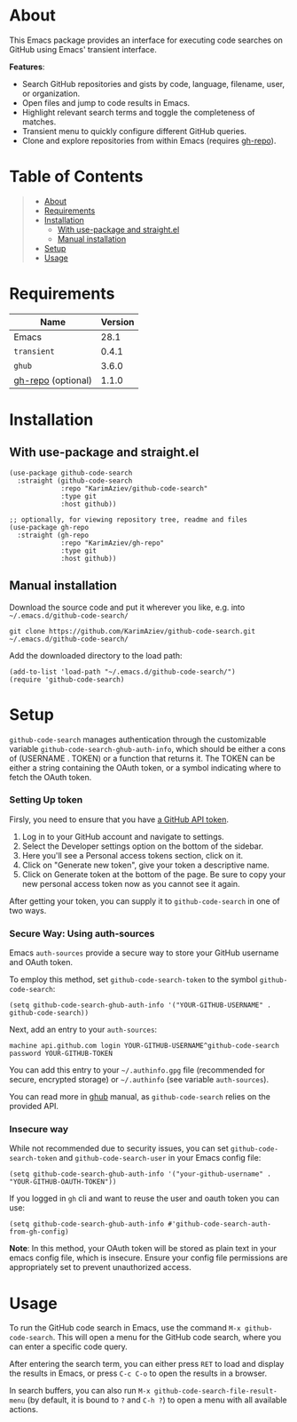 #+OPTIONS: ^:nil tags:nil

* About

This Emacs package provides an interface for executing code searches on GitHub using Emacs' transient interface.

*Features*:
- Search GitHub repositories and gists by code, language, filename, user, or organization.
- Open files and jump to code results in Emacs.
- Highlight relevant search terms and toggle the completeness of matches.
- Transient menu to quickly configure different GitHub queries.
- Clone and explore repositories from within Emacs (requires [[https://github.com/KarimAziev/gh-repo][gh-repo]]).

[[./github-code-search.gif]]

* Table of Contents                                       :TOC_2_gh:QUOTE:
#+BEGIN_QUOTE
- [[#about][About]]
- [[#requirements][Requirements]]
- [[#installation][Installation]]
  - [[#with-use-package-and-straightel][With use-package and straight.el]]
  - [[#manual-installation][Manual installation]]
- [[#setup][Setup]]
- [[#usage][Usage]]
#+END_QUOTE

* Requirements

| Name               | Version |
|--------------------+---------|
| Emacs              |    28.1 |
| ~transient~        |   0.4.1 |
| ~ghub~             |   3.6.0 |
| [[https://github.com/KarimAziev/gh-repo][gh-repo]] (optional) |   1.1.0 |


* Installation

** With use-package and straight.el
#+begin_src elisp :eval no
(use-package github-code-search
  :straight (github-code-search
             :repo "KarimAziev/github-code-search"
             :type git
             :host github))

;; optionally, for viewing repository tree, readme and files
(use-package gh-repo
  :straight (gh-repo
             :repo "KarimAziev/gh-repo"
             :type git
             :host github))
#+end_src

** Manual installation

Download the source code and put it wherever you like, e.g. into =~/.emacs.d/github-code-search/=

#+begin_src shell :eval no
git clone https://github.com/KarimAziev/github-code-search.git ~/.emacs.d/github-code-search/
#+end_src

Add the downloaded directory to the load path:

#+begin_src elisp :eval no
(add-to-list 'load-path "~/.emacs.d/github-code-search/")
(require 'github-code-search)
#+end_src

* Setup

=github-code-search= manages authentication through the customizable variable =github-code-search-ghub-auth-info=, which should be either a cons of (USERNAME . TOKEN) or a function that returns it. The TOKEN can be either a string containing the OAuth token, or a symbol indicating where to fetch the OAuth token.

*** Setting Up token

Firsly, you need to ensure that you have [[https://github.com/settings/tokens][a GitHub API token]].

1. Log in to your GitHub account and navigate to settings.
2. Select the Developer settings option on the bottom of the sidebar.
3. Here you'll see a Personal access tokens section, click on it.
4. Click on "Generate new token", give your token a descriptive name.
5. Click on Generate token at the bottom of the page. Be sure to copy your new personal access token now as you cannot see it again.

After getting your token, you can supply it to =github-code-search= in one of two ways.

*** Secure Way: Using auth-sources

Emacs =auth-sources= provide a secure way to store your GitHub username and OAuth token.

To employ this method, set =github-code-search-token= to the symbol =github-code-search=:

#+begin_src elisp
(setq github-code-search-ghub-auth-info '("YOUR-GITHUB-USERNAME" . github-code-search))
#+end_src

Next, add an entry to your =auth-sources=:

#+begin_example
machine api.github.com login YOUR-GITHUB-USERNAME^github-code-search password YOUR-GITHUB-TOKEN
#+end_example

You can add this entry to your =~/.authinfo.gpg= file (recommended for secure, encrypted storage) or =~/.authinfo= (see variable =auth-sources=).

You can read more in [[https://magit.vc/manual/forge/Token-Creation.html#Token-Creation][ghub]] manual, as =github-code-search= relies on the provided API.

*** Insecure way

While not recommended due to security issues, you can set =github-code-search-token= and =github-code-search-user= in your Emacs config file:

#+begin_src elisp
(setq github-code-search-ghub-auth-info '("your-github-username" . "YOUR-GITHUB-OAUTH-TOKEN"))
#+end_src

If you logged in =gh= cli and want to reuse the user and oauth token you can use:

#+begin_src elisp
(setq github-code-search-ghub-auth-info #'github-code-search-auth-from-gh-config)
#+end_src


*Note*: In this method, your OAuth token will be stored as plain text in your emacs config file, which is insecure. Ensure your config file permissions are appropriately set to prevent unauthorized access.

* Usage

To run the GitHub code search in Emacs, use the command =M-x github-code-search=. This will open a menu for the GitHub code search, where you can enter a specific code query.

[[./github-code-search.png]]

After entering the search term, you can either press =RET= to load and display the results in Emacs, or press =C-c C-o= to open the results in a browser.

In search buffers, you can also run =M-x github-code-search-file-result-menu= (by default, it is bound to =?= and =C-h ?=) to open a menu with all available actions.

[[./github-code-search-result-menu.png]]

